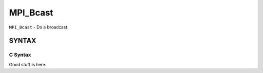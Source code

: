 MPI_Bcast
~~~~~~~~~

``MPI_Bcast`` - Do a broadcast.

SYNTAX
======

C Syntax
--------

Good stuff is here.
